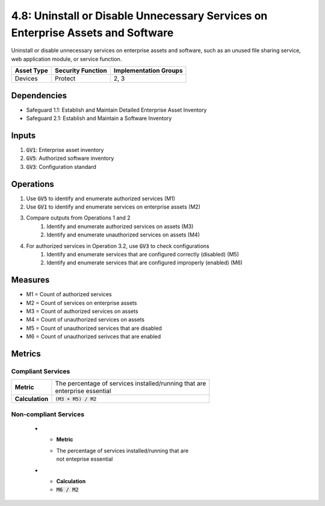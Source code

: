 4.8: Uninstall or Disable Unnecessary Services on Enterprise Assets and Software
================================================================
Uninstall or disable unnecessary services on enterprise assets and software, such as an unused file sharing service, web application module, or service function.

.. list-table::
	:header-rows: 1

	* - Asset Type
	  - Security Function
	  - Implementation Groups
	* - Devices
	  - Protect
	  - 2, 3

Dependencies
------------
* Safeguard 1.1: Establish and Maintain Detailed Enterprise Asset Inventory
* Safeguard 2.1: Establish and Maintain a Software Inventory

Inputs
------
#. :code:`GV1`: Enterprise asset inventory
#. :code:`GV5`: Authorized software inventory
#. :code:`GV3`: Configuration standard

Operations
----------
#. Use :code:`GV5` to identify and enumerate authorized services (M1)
#. Use :code:`GV1` to identify and enumerate services on enterprise assets (M2)
#. Compare outputs from Operations 1 and 2
	#. Identify and enumerate authorized services on assets (M3)
	#. Identify and enumerate unauthorized services on assets (M4) 
#. For authorized services in Operation 3.2, use :code:`GV3` to check configurations
	#. Identify and enumerate services that are configured correctly (disabled) (M5)
	#. Identify and enumerate services that are configured improperly (enabled) (M6)

Measures
--------
* M1 = Count of authorized services
* M2 = Count of services on enterprise assets
* M3 = Count of authorized services on assets
* M4 = Count of unauthorized services on assets
* M5 = Count of unauthorized services that are disabled
* M6 = Count of unauthorized serivces that are enabled


Metrics
-------

Compliant Services
^^^^^^^^^^^^^^^^^^^^^^^^^^^^^^^^^^^
.. list-table::

	* - **Metric**
	  - | The percentage of services installed/running that are 
	    | enterprise essential 
	* - **Calculation**
	  - :code:`(M3 + M5) / M2`

Non-compliant Services
^^^^^^^^^^^^^^^^^^^^^^^^^^^^^^^^^^^

	* - **Metric**
	  - | The percentage of services installed/running that are 
	    | not enteprise essential 
	* - **Calculation**
	  - :code:`M6 / M2`

.. history
.. authors
.. license
